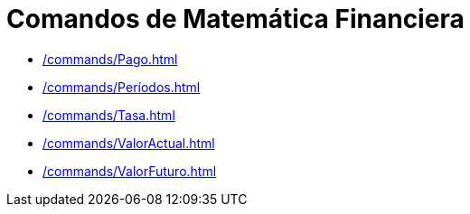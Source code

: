= Comandos de Matemática Financiera
:page-en: commands/Financial_Commands
ifdef::env-github[:imagesdir: /es/modules/ROOT/assets/images]

* xref:/commands/Pago.adoc[]
* xref:/commands/Períodos.adoc[]
* xref:/commands/Tasa.adoc[]
* xref:/commands/ValorActual.adoc[]
* xref:/commands/ValorFuturo.adoc[]
